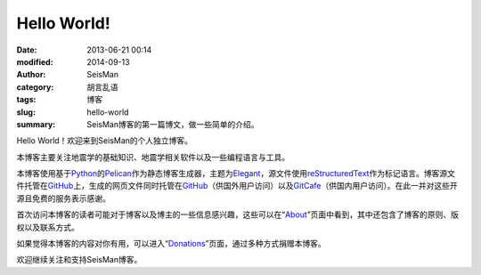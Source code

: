 Hello World!
############

:date: 2013-06-21 00:14
:modified: 2014-09-13
:author: SeisMan
:category: 胡言乱语
:tags: 博客
:slug: hello-world
:summary: SeisMan博客的第一篇博文，做一些简单的介绍。

Hello World！欢迎来到SeisMan的个人独立博客。

本博客主要关注地震学的基础知识、地震学相关软件以及一些编程语言与工具。

本博客使用基于\ `Python`_\ 的\ `Pelican`_\ 作为静态博客生成器，主题为\ `Elegant`_\ ，源文件使用\ `reStructuredText`_\ 作为标记语言。博客源文件托管在\ `GitHub`_\ 上，生成的网页文件同时托管在\ `GitHub`_\ （供国外用户访问）以及\ `GitCafe`_\ （供国内用户访问）。在此一并对这些开源且免费的服务表示感谢。

首次访问本博客的读者可能对于博客以及博主的一些信息感兴趣，这些可以在“\ `About <{filename}/pages/about.rst>`_\ ”页面中看到，其中还包含了博客的原则、版权以及联系方式。

如果觉得本博客的内容对你有用，可以进入“\ `Donations <{filename}/pages/donations.rst>`_\ ”页面，通过多种方式捐赠本博客。

欢迎继续关注和支持SeisMan博客。

.. _Python: https://www.python.org
.. _Pelican: https://github.com/getpelican/pelican
.. _Elegant: https://github.com/talha131/pelican-elegant
.. _reStructuredText: http://docutils.sourceforge.net/rst.html
.. _GitHub: https://github.com
.. _GitCafe: https://gitcafe.com
